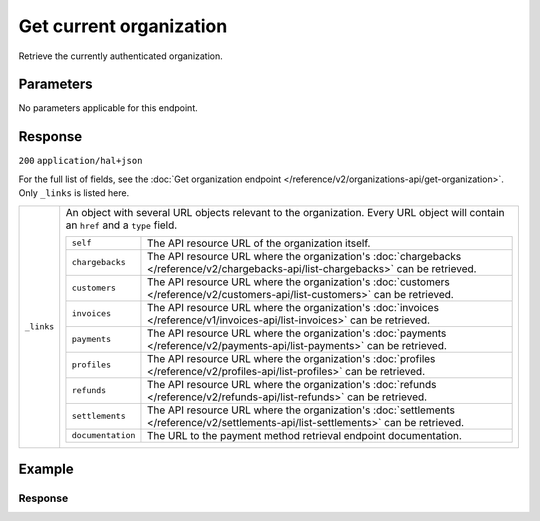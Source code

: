 Get current organization
========================
.. api-name:: Organizations API
   :version: 2

.. endpoint::
   :method: GET
   :url: https://api.mollie.com/v2/organizations/me

.. authentication::
   :api_keys: false
   :organization_access_tokens: true
   :oauth: true

Retrieve the currently authenticated organization.


Parameters
----------

No parameters applicable for this endpoint.


Response
--------
``200`` ``application/hal+json``

For the full list of fields, see the
:doc:`Get organization endpoint </reference/v2/organizations-api/get-organization>`. Only ``_links`` is listed here.

.. list-table::
   :widths: auto

   * - ``_links``

       .. type:: object

     - An object with several URL objects relevant to the organization. Every URL object will contain an ``href`` and
       a ``type`` field.

       .. list-table::
          :widths: auto

          * - ``self``

              .. type:: URL object

            - The API resource URL of the organization itself.

          * - ``chargebacks``

              .. type:: URL object

            - The API resource URL where the organization's
              :doc:`chargebacks </reference/v2/chargebacks-api/list-chargebacks>` can be retrieved.

          * - ``customers``

              .. type:: URL object

            - The API resource URL where the organization's
              :doc:`customers </reference/v2/customers-api/list-customers>` can be retrieved.

          * - ``invoices``

              .. type:: URL object

            - The API resource URL where the organization's
              :doc:`invoices </reference/v1/invoices-api/list-invoices>` can be retrieved.

          * - ``payments``

              .. type:: URL object

            - The API resource URL where the organization's
              :doc:`payments </reference/v2/payments-api/list-payments>` can be retrieved.

          * - ``profiles``

              .. type:: URL object

            - The API resource URL where the organization's
              :doc:`profiles </reference/v2/profiles-api/list-profiles>` can be retrieved.

          * - ``refunds``

              .. type:: URL object

            - The API resource URL where the organization's
              :doc:`refunds </reference/v2/refunds-api/list-refunds>` can be retrieved.

          * - ``settlements``

              .. type:: URL object

            - The API resource URL where the organization's
              :doc:`settlements </reference/v2/settlements-api/list-settlements>` can be retrieved.

          * - ``documentation``

              .. type:: URL object

            - The URL to the payment method retrieval endpoint documentation.

Example
-------

.. code-block-selector::
   .. code-block:: bash
      :linenos:

      curl -X GET https://api.mollie.com/v2/organizations/me \
      -H "Authorization: Bearer access_Wwvu7egPcJLLJ9Kb7J632x8wJ2zMeJ"

   .. code-block:: php
      :linenos:

      <?php
      $mollie = new \Mollie\Api\MollieApiClient();
      $mollie->setAccessToken("access_Wwvu7egPcJLLJ9Kb7J632x8wJ2zMeJ");
      $currentOrganization = $mollie->organizations->current();

   .. code-block:: ruby
      :linenos:

      require 'mollie-api-ruby'

      Mollie::Client.configure do |config|
        config.api_key = 'access_Wwvu7egPcJLLJ9Kb7J632x8wJ2zMeJ'
      end

      organization = Mollie::Organization.current

Response
^^^^^^^^
.. code-block:: http
   :linenos:

   HTTP/1.1 200 OK
   Content-Type: application/hal+json

   {
        "resource": "organization",
        "id": "org_12345678",
        "name": "Mollie B.V.",
        "email": "info@mollie.com",
        "address": {
           "streetAndNumber" : "Keizersgracht 313",
           "postalCode": "1016 EE",
            "city": "Amsterdam",
            "country": "NL"
        },
        "registrationNumber": "30204462",
        "vatNumber": "NL815839091B01",
        "_links": {
            "self": {
                "href": "https://api.mollie.com/v2/organizations/me",
                "type": "application/hal+json"
            },
            "chargebacks": {
                "href": "https://api.mollie.com/v2/chargebacks",
                "type": "application/hal+json"
            },
            "customers": {
                "href": "https://api.mollie.com/v2/customers",
                "type": "application/hal+json"
            },
            "invoices": {
                "href": "https://api.mollie.com/v2/invoices",
                "type": "application/hal+json"
            },
            "payments": {
                "href": "https://api.mollie.com/v2/payments",
                "type": "application/hal+json"
            },
            "profiles": {
                "href": "https://api.mollie.com/v2/profiles",
                "type": "application/hal+json"
            },
            "refunds": {
                "href": "https://api.mollie.com/v2/refunds",
                "type": "application/hal+json"
            },
            "settlements": {
                "href": "https://api.mollie.com/v2/settlements",
                "type": "application/hal+json"
            },
            "documentation": {
                "href": "https://docs.mollie.com/reference/v2/organizations-api/current-organization",
                "type": "text/html"
            }
        }
    }

